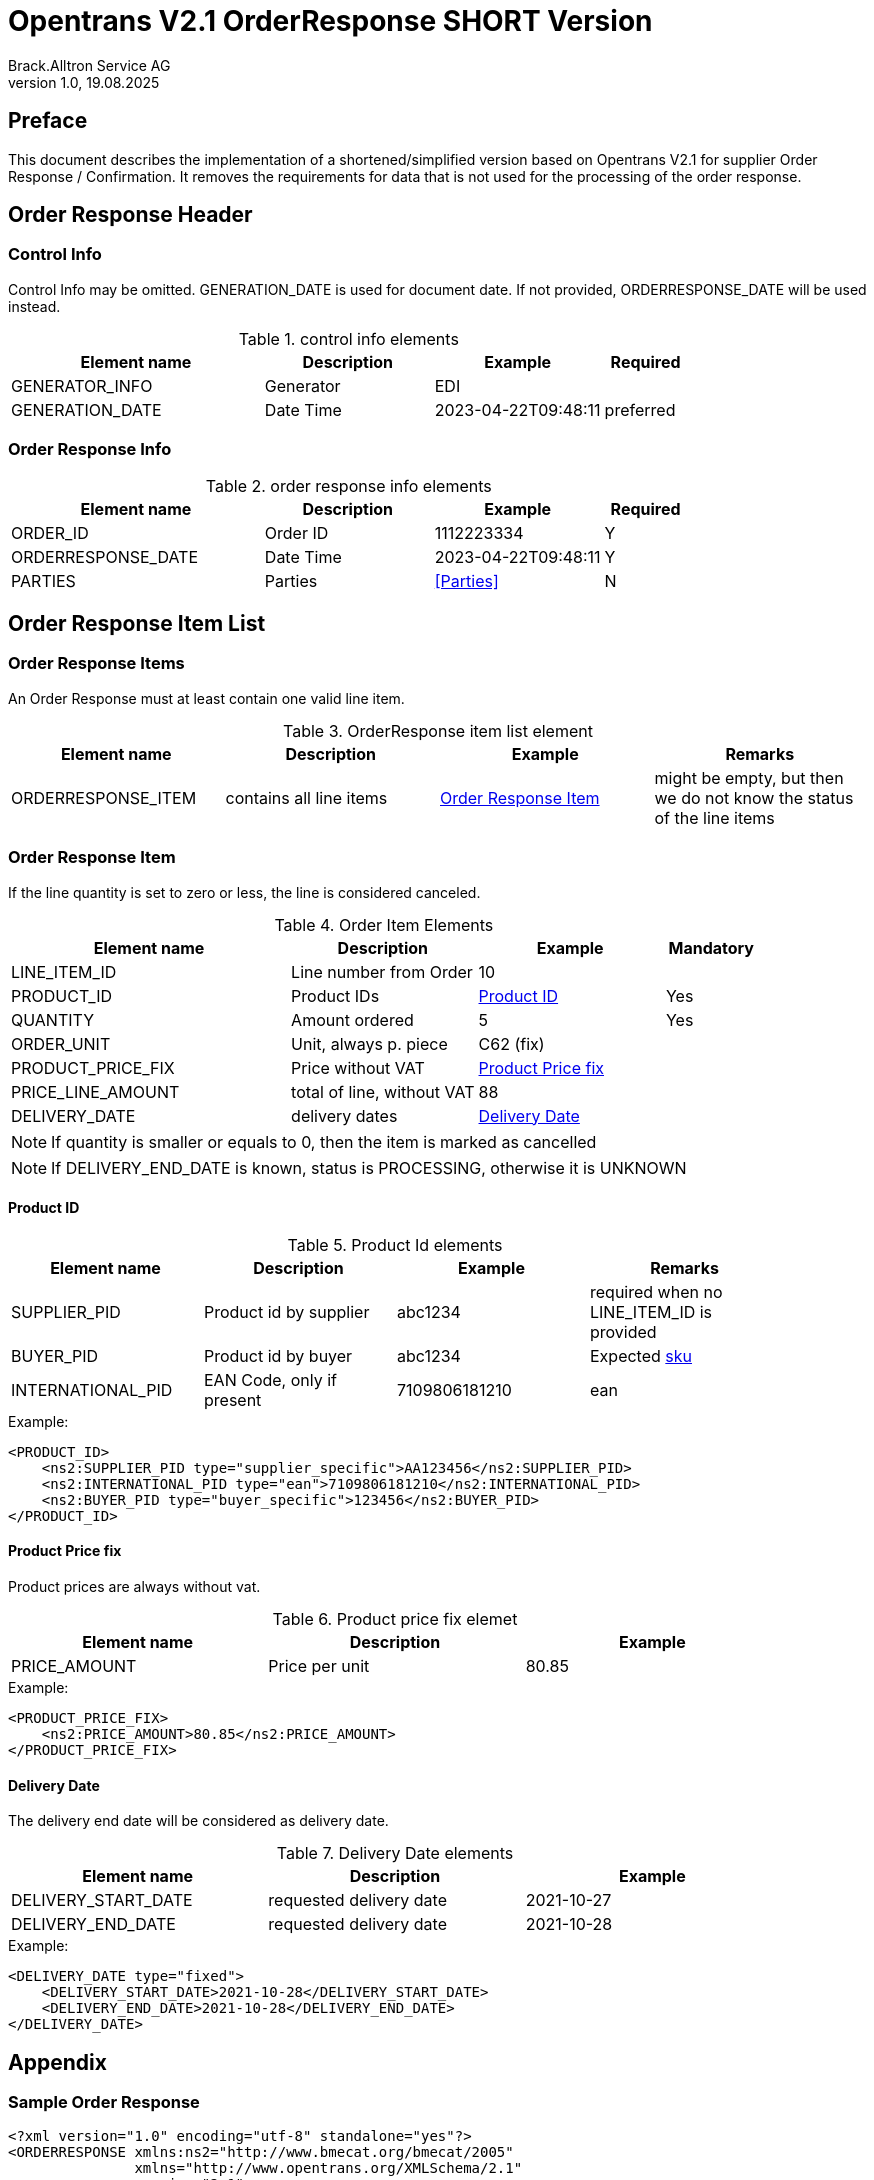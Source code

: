 = Opentrans V2.1 OrderResponse SHORT Version
Brack.Alltron Service AG
:doctype: book
v1.0, 19.08.2025

[preface]
== Preface

This document describes the implementation of a shortened/simplified version based on Opentrans V2.1 for supplier Order Response / Confirmation. It removes the requirements for data that is not used for the processing of the order response.

<<<

== Order Response Header

=== Control Info
Control Info may be omitted.
GENERATION_DATE is used for document date. If not provided, ORDERRESPONSE_DATE will be used instead.

.control info elements
[width="100%",options="header",cols="3,2,2,1"]
|====================================================================================
| Element name          | Description    | Example             | Required
| GENERATOR_INFO        | Generator      | EDI                 |
| GENERATION_DATE       | Date Time      | 2023-04-22T09:48:11 | preferred
|====================================================================================

<<<

=== Order Response Info
.order response info elements
[width="100%",options="header",cols="3,2,2,1"]
|====================================================================================
| Element name               | Description         | Example                | Required
| ORDER_ID                   | Order ID            | 1112223334             | Y
| ORDERRESPONSE_DATE         | Date Time           | 2023-04-22T09:48:11    | Y
| PARTIES                    | Parties             | <<Parties>>            | N
|====================================================================================

<<<
== Order Response Item List

[[OrderResponseItemList]]
Order Response Items
~~~~~~~~~~~~~~~~~~~~
An Order Response must at least contain one valid line item.

.OrderResponse item list element
[width="100%",options="header"]
|===================================================================================
| Element name         | Description             | Example               | Remarks
| ORDERRESPONSE_ITEM   | contains all line items | <<OrderResponseItem>> | might be empty, but then we do not know the status of the line items
|===================================================================================

[[OrderResponseItem]]
=== Order Response Item

If the line quantity is set to zero or less, the line is considered canceled.

.Order Item Elements
[width="100%",options="header",cols="3,2,2,1"]
|=======================================================================
| Element name             | Description            | Example             | Mandatory
| LINE_ITEM_ID             | Line number from Order | 10                  |
| PRODUCT_ID               | Product IDs            | <<ProductID>>       | Yes
| QUANTITY                 | Amount ordered         | 5                   | Yes
| ORDER_UNIT               | Unit, always p. piece  | C62 (fix)           |
| PRODUCT_PRICE_FIX        | Price without VAT      | <<ProductPriceFix>> |
| PRICE_LINE_AMOUNT        | total of line, without VAT | 88              |
| DELIVERY_DATE            | delivery dates         | <<DeliveryDate>>    |
|=======================================================================

NOTE: If quantity is smaller or equals to 0, then the item is marked as cancelled

NOTE: If DELIVERY_END_DATE is known, status is PROCESSING, otherwise it is UNKNOWN


<<<
[[ProductID]]
==== Product ID

.Product Id elements
[width="90%",options="header"]
|=======================================================================
| Element name      | Description               | Example        | Remarks
| SUPPLIER_PID      | Product id by supplier    | abc1234        | required when no LINE_ITEM_ID is provided
| BUYER_PID         | Product id by buyer       | abc1234        | Expected <<GlossSku, sku>>
| INTERNATIONAL_PID | EAN Code, only if present | 7109806181210  | ean
|=======================================================================

.Example:
[source,xml]
----
<PRODUCT_ID>
    <ns2:SUPPLIER_PID type="supplier_specific">AA123456</ns2:SUPPLIER_PID>
    <ns2:INTERNATIONAL_PID type="ean">7109806181210</ns2:INTERNATIONAL_PID>
    <ns2:BUYER_PID type="buyer_specific">123456</ns2:BUYER_PID>
</PRODUCT_ID>
----

[[ProductPriceFix]]
==== Product Price fix
Product prices are always without vat.

.Product price fix elemet
[width="90%",options="header"]
|=======================================================
| Element name  | Description     | Example
| PRICE_AMOUNT  | Price per unit  | 80.85
|=======================================================

.Example:
[source,xml]
----
<PRODUCT_PRICE_FIX>
    <ns2:PRICE_AMOUNT>80.85</ns2:PRICE_AMOUNT>
</PRODUCT_PRICE_FIX>
----

<<<
[[DeliveryDate]]
==== Delivery Date
The delivery end date will be considered as delivery date.

.Delivery Date elements
[width="90%",options="header"]
|=======================================================
| Element name         | Description              | Example
| DELIVERY_START_DATE  | requested delivery date  | 2021-10-27
| DELIVERY_END_DATE    | requested delivery date  | 2021-10-28
|=======================================================

.Example:
[source,xml]
----
<DELIVERY_DATE type="fixed">
    <DELIVERY_START_DATE>2021-10-28</DELIVERY_START_DATE>
    <DELIVERY_END_DATE>2021-10-28</DELIVERY_END_DATE>
</DELIVERY_DATE>
----

<<<

== Appendix

=== Sample Order Response

[source,xml]
----
<?xml version="1.0" encoding="utf-8" standalone="yes"?>
<ORDERRESPONSE xmlns:ns2="http://www.bmecat.org/bmecat/2005"
               xmlns="http://www.opentrans.org/XMLSchema/2.1"
               version="2.1">
    <ORDERRESPONSE_HEADER>
        <ORDERRESPONSE_INFO>
            <ORDER_ID>1991072172</ORDER_ID>
            <ORDERRESPONSE_DATE>2024-06-28T00:00:00</ORDERRESPONSE_DATE>
        </ORDERRESPONSE_INFO>
    </ORDERRESPONSE_HEADER>
    <ORDERRESPONSE_ITEM_LIST>
        <ORDERRESPONSE_ITEM>
            <PRODUCT_ID>
                <ns2:SUPPLIER_PID type="supplier_specific">73.83587</ns2:SUPPLIER_PID>
            </PRODUCT_ID>
            <QUANTITY>70</QUANTITY>
            <PRODUCT_PRICE_FIX>
                <ns2:PRICE_AMOUNT>5.34</ns2:PRICE_AMOUNT>
            </PRODUCT_PRICE_FIX>
            <DELIVERY_DATE type="optional">
                <DELIVERY_START_DATE>2024-07-01</DELIVERY_START_DATE>
                <DELIVERY_END_DATE>2024-07-01</DELIVERY_END_DATE>
            </DELIVERY_DATE>
        </ORDERRESPONSE_ITEM>
    </ORDERRESPONSE_ITEM_LIST>
</ORDERRESPONSE>
----

<<<

[glossary]
== Glossary

[glossary]
[[GlossSku]]
sku::
Stock Keeping Unit, product id by competec.
